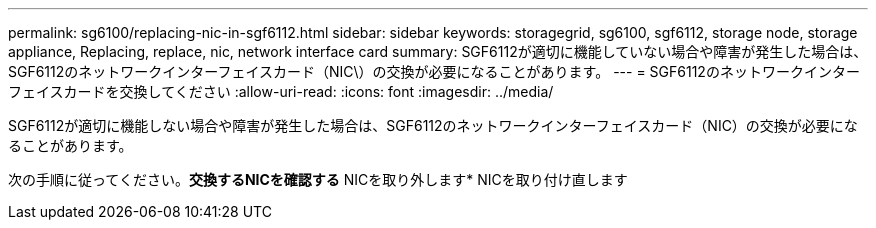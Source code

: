 ---
permalink: sg6100/replacing-nic-in-sgf6112.html 
sidebar: sidebar 
keywords: storagegrid, sg6100, sgf6112, storage node, storage appliance, Replacing, replace, nic, network interface card 
summary: SGF6112が適切に機能していない場合や障害が発生した場合は、SGF6112のネットワークインターフェイスカード（NIC\）の交換が必要になることがあります。 
---
= SGF6112のネットワークインターフェイスカードを交換してください
:allow-uri-read: 
:icons: font
:imagesdir: ../media/


[role="lead"]
SGF6112が適切に機能しない場合や障害が発生した場合は、SGF6112のネットワークインターフェイスカード（NIC）の交換が必要になることがあります。

次の手順に従ってください。*交換するNICを確認する* NICを取り外します* NICを取り付け直します
